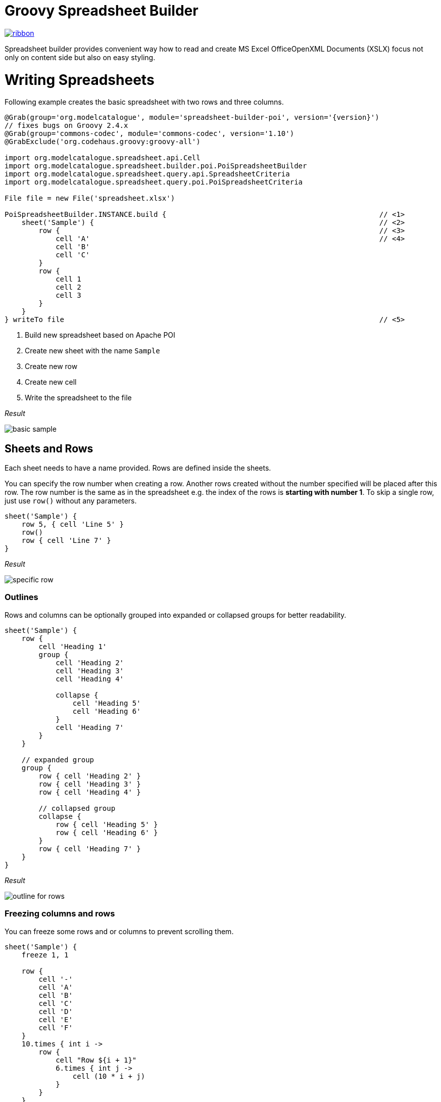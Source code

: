 = Groovy Spreadsheet Builder

[.ribbon]
image::ribbon.png[link={projectUrl}]

Spreadsheet builder provides convenient way how to read and create MS Excel OfficeOpenXML
Documents (XSLX) focus not only on content side but also on easy styling.

= Writing Spreadsheets

Following example creates the basic spreadsheet with two rows and three columns.

[source,groovy,subs='attributes']
----
@Grab(group='org.modelcatalogue', module='spreadsheet-builder-poi', version='{version}')
// fixes bugs on Groovy 2.4.x
@Grab(group='commons-codec', module='commons-codec', version='1.10')
@GrabExclude('org.codehaus.groovy:groovy-all')

import org.modelcatalogue.spreadsheet.api.Cell
import org.modelcatalogue.spreadsheet.builder.poi.PoiSpreadsheetBuilder
import org.modelcatalogue.spreadsheet.query.api.SpreadsheetCriteria
import org.modelcatalogue.spreadsheet.query.poi.PoiSpreadsheetCriteria

File file = new File('spreadsheet.xlsx')

PoiSpreadsheetBuilder.INSTANCE.build {                                                  // <1>
    sheet('Sample') {                                                                   // <2>
        row {                                                                           // <3>
            cell 'A'                                                                    // <4>
            cell 'B'
            cell 'C'
        }
        row {
            cell 1
            cell 2
            cell 3
        }
    }
} writeTo file                                                                          // <5>
----
<1> Build new spreadsheet based on Apache POI
<2> Create new sheet with the name `Sample`
<3> Create new row
<4> Create new cell
<5> Write the spreadsheet to the file

_Result_

image::basic_sample.png[]

== Sheets and Rows
Each sheet needs to have a name provided. Rows are defined inside the sheets.

You can specify the row number when creating a row. Another rows created without the number specified will be placed
after this row. The row number is the same as in the spreadsheet e.g. the index of the rows is *starting with number 1*.
To skip a single row, just use `row()` without any parameters.

[source,groovy]
----
sheet('Sample') {
    row 5, { cell 'Line 5' }
    row()
    row { cell 'Line 7' }
}
----

_Result_

image:specific_row.png[]

=== Outlines
Rows and columns can be optionally grouped into expanded or collapsed groups for better readability.

[source,groovy]
----
sheet('Sample') {
    row {
        cell 'Heading 1'
        group {
            cell 'Heading 2'
            cell 'Heading 3'
            cell 'Heading 4'

            collapse {
                cell 'Heading 5'
                cell 'Heading 6'
            }
            cell 'Heading 7'
        }
    }

    // expanded group
    group {
        row { cell 'Heading 2' }
        row { cell 'Heading 3' }
        row { cell 'Heading 4' }

        // collapsed group
        collapse {
            row { cell 'Heading 5' }
            row { cell 'Heading 6' }
        }
        row { cell 'Heading 7' }
    }
}
----

_Result_

image:outline_for_rows.png[]

=== Freezing columns and rows

You can freeze some rows and or columns to prevent scrolling them.

[source,groovy]
----
sheet('Sample') {
    freeze 1, 1

    row {
        cell '-'
        cell 'A'
        cell 'B'
        cell 'C'
        cell 'D'
        cell 'E'
        cell 'F'
    }
    10.times { int i ->
        row {
            cell "Row ${i + 1}"
            6.times { int j ->
                cell (10 * i + j)
            }
        }
    }
}
----

_Result_


image:frozen_cells.gif[]

=== Protection
You can either lock the sheet or you can protect it with password. Then the users won't be able to edit any cells
or view any formulas. This can emphasize that user changes are not desired.

[source,groovy]
----
sheet('Sample') {
    lock it // 'it' represents the first argument of the closure
    row {
        cell {
            value 'Locked'
        }
    }

}
sheet('Password Protected') {
    password 'p4$$w0rd'
    row {
        cell 'Protected by Password'
    }
}
----

_Result_

image:locked.png[]


== Cells

Cells are defined within rows. The simples example to create a cell is providing its value as a method call argument.
Additionally you can customize more details when you pass a closure with the cell definition. Then you can either
set the value of the cell using the `value` method or the formula using the `formula` method.

[TIP]
====
You can substitute the `A1` references in formulas with <<Names,name references>>. Use `\#{Name}` syntax inside
the formula definition if you don't want to compute the `A1` references yourself e.g. `SUM(#{Cell1},#{Cell2})`. The
name can be assigned later.
====

You can either specify the column for the cell as number *starting from `1`* or alphabetically as it will appear
in the generated spreadsheet e.g. `C`. Otherwise the cells will be generated one after another. To create empty cell
call the `cell` method without any parameters.

[source,groovy]
----
sheet('Sample') {
    row {
        cell 'First'
        cell()
        cell 'Third'
        cell(5) {
            value 'Fifth'
        }
        cell('G') {
            formula 'YEAR(TODAY())'
        }
    }
}
----


_Result_

image:basic_cells.png[]

=== Type handling

Any cell values which are not instances of `Number`, `Boolean`, `Date` or `Calendar` are handled as `String` using a `toString()`
method. For any instance of `Number`, `Date` or `Calendar` the type of cell is set to `NUMERIC`.
For `Boolean` the type of the cell is set automatically to `BOOLEAN`.

[WARNING]
====
`Date` and `Calendar` values needs to have <<Data formats, data format>> assigned otherwise they will appear in the generated spreadsheet as plain numbers.
====

=== Merging cells

You can set `rowspan` and/or `colspan` of any cell to merge multiple cells together.

[source,groovy]
----
sheet('Sample') {
    row {
        cell {
            value "Columns"
            colspan 2
        }
    }
    row {
        cell {
            value 'Rows'
            rowspan 3
        }
        cell 'Value 1'
    }
    row {
        cell ('B') { value 'Value 2' }
    }
    row {
        cell ('B') { value 'Value 3' }
    }
}
----


_Result_

image:spans.png[]

=== Images
You can insert an image calling one of `png`, `jpeg`, `emf`, `wmf`, `pict`, `dib` method inside the cell definition.

[source,groovy]
----
cell ('C') {
    png image from 'https://goo.gl/UcL1wy'
}
----

_Result_

image:image.png[]

The source of the image can be String which either translates to URL if it starts with `https://` or `http://` or
a file path otherwise. For advanced usage it can be also byte array or any `InputStream`.

[WARNING]
====
Resizing images with API is not reliable so you need to resize your image properly before inserting into the spreadsheet.
====



=== Comments
You can set comment of any cell using the `comment` method. Use the variant accepting closure If you want to specify
the author of the comment as well. The author only appears in the status bar of the application.

[source,groovy]
----
sheet('Sample') {
    row {
        cell {
            value "Commented 1"
            comment "This is a comment 1"
        }
    }
    row {
        cell {
            value "Commented 2"
            comment {
                author "musketyr"
                text "This is a comment 2"
            }
        }
    }
}
----


_Result_

image:comments.png[]

=== Names

Naming cells helps you to refer them with links or you can use them to expand the formula definitions. To declare name
of the cell simply call the `name` method inside the cell definition. See <<Links>> how to use names to create link
to the particular cell.

[source,groovy]
----
sheet('Sample') {
    row {
        cell 'A'
        cell 'B'
        cell 'A + B'
    }
    row {
        cell {
            value 10
            name 'CellA'
        }
        cell {
            value 20
            name 'CellB'
        }
        cell {
            formula 'SUM(#{CellA},#{CellB})'
        }
    }
}
----


_Result_

image:names.png[]

=== Links

You can create for types of links

 * `link to name 'A Name'` will create link other parts of the document using cell name `A Name`
 * `link to url 'http://www.example.com'` will create link to open URL `http://www.example.com`
 * `link to email 'musketyr@example.com'` will create link to send mail to `musketyr@example.com`
 * `link to file 'README.txt'` will create link to open file `README.txt`


[NOTE]
====
Links does not appear blue and underline by default You need to <<Styles,style>> them appropriately yourself.
====

[source,groovy]
----
sheet('Sample') {
    row {
        cell {
            value 'Hello World'
            name 'Salutation'
        }
    }
}
sheet('Links') {
    row {
        cell {
            value 'Document'
            link to name 'Salutation'
            width auto
        }
        cell {
            value 'File'
            link to file 'text.txt'
        }
        cell {
            value 'URL'
            link to url 'https://www.example.com'
        }
        cell {
            value 'Mail (plain)'
            link to email 'musketyr@example.com'
        }
        cell {
            value 'Mail (with subject)'
            link to email 'musketyr@example.com',
                cc: 'tester@example.com'
                subject: 'Testing Excel Builder',
                body: 'It is really great tools'
        }
    }
}
----

[TIP]
====
You can add arbitrary attributes to the email link such as `cc`, `body` or `subject`.
====

=== Dimensions

You can set the width of the cells as the multiple of standard character width. You can also set the column to accommodate
the width automatically using the `auto` keyword but it may slow down the generation. The width is defined inside cells
(usually header cells) but applies to the whole column.

You can set the height of the cell in points. The height applies to whole row.

[source,groovy]
----
sheet('Sample') {
    row {
        cell {
            value 'No.'
            width 5
        }
        cell {
            value 'Name'
            width 30
        }
        cell {
            value 'Description'
            width auto
        }
    }
    row {
        cell 1
        cell {
            value "Groovy Spreadsheet Builder"
            height 30
        }
        cell "Helps building nice spreadsheet reports"
    }
}
----

_Result_

image:widths.png[]


== Styles
Cell styles are defined either for a whole row or a particular cell. You can define a named style on the top level along
with sheets and than refer to it from cell or row.

[source,groovy]
----
style ('headers') {
    border(bottom) {
        style thick
        color black
    }
    font {
        bold
    }
    background whiteSmoke
}
sheet('Sample') {
    row {
        style 'headers'
        cell {
            value 'No.'
            width 5
        }
        cell {
            value 'Name'
            width 30
        }
        cell {
            value 'Description'
            width auto
        }
    }
    row {
        cell 1
        cell {
            value "Groovy Spreadsheet Builder"
            style {
                font {
                    bold
                }
            }
        }
        cell "Helps building nice spreadsheet reports"
    }
}

----

_Result_

image:styles.png[]

=== Alignments
Use `align` method to align the cells horizontally or vertically. You place the vertical alignment first and then
the horizontal. Use default value `bottom` if you dont want to change the vertical alignment but you want to change
the horizontal one.

Horizontal alignment options are: `center`, `centerSelection`, `distributed`, `fill`, `justify`, `left` and `right`.
See link:https://poi.apache.org/apidocs/org/apache/poi/ss/usermodel/HorizontalAlignment.html[HorizontalAlignment] for
full description of horizontal alignment options.

Vertical alignment options are: `bottom`, `center`, `distributed`, `justified` and `top`.
See link:https://poi.apache.org/apidocs/org/apache/poi/ss/usermodel/VerticalAlignment.html[VerticalAlignment] for
full description of vertical alignment options.


[source,groovy]
----
sheet('Sample') {
    row {
        cell {
            value 'Top Left'
            style {
                align top left
            }
            width 20
            height 50
        }
        cell {
            value 'Top Center'
            style {
                align top center
            }
            width 20
        }
        cell {
            value 'Top Right'
            style {
                align top right
            }
            width 20
        }
    }
    // rest skipped
 }
----

_Result_

image:alignment.png[]


=== Fills
You can set the background color or combination of foreground color, background color and fill to customize cells'
appearance. Color can be set as hexadecimal string starting with `#` or you can use one of predefined colors
which are exactly the same as HTML predefined colors.

[source,groovy]
----
cell {
    style {
        background '#FF8C00' // darkOrange
        foreground brown
        fill square
    }
}
----

==== Available predefined colors

image:colors.png[]

==== Available fill values

image:fills.png[]

=== Borders
You can define a color and style of the cell border. To address which color to change, use `top`, `bottom`, `left`
and/or `right` keywords when calling the `border` method. See <<Available predefined colors>>.
Colors can be defined as hexadecimal string as well.

[source,groovy]
----
cell {
    style {
        border top, bottom, {
            style solid
            color gray
        }
    }
}
----

==== Available border styles

image:borders.png[]

=== Fonts

You can customize the font size, name and color of the text in the cell. You also can make it `bold`, `italic`, `underline` or
`strikeout`. See <<Available predefined colors>>.

[source,groovy]
----
row {
    cell {
        width auto
        value 'Bold Red 22'
        style {
            font {
                make bold
                color red
                size 22
            }
        }
    }
    cell {
        width auto
        value 'Underline Courier New'
        style {
            font {
                make underline
                name 'Courier New'
            }
        }
    }
    cell {
        width auto
        value 'Italic'
        style {
            font {
                make italic
            }
        }
    }
    cell {
        width auto
        value 'Strikeout'
        style {
            font {
                make strikeout
            }
        }
    }
}
----

_Result_

image:fonts.png[]

=== Rich Texts

Apart from setting the font for the whole cell you can create a rich text cell content as well. Instead of `value`
use multiple calls to `text` method which takes optional closure to define the font for the current text run. The font
definition is the same as <<Fonts,above>>.

[source,groovy]
----
cell {
    text 'Little'
    text ' '
    text 'Red', {
        color red
        size 22
    }
    text ' '
    text 'Riding', {
        make italic
        size 18
    }
    text ' '
    text 'Hood', {
        make bold
        size 22
    }

}
----

_Result_

image:rich_text.png[]

[WARNING]
====
Some older versions that 3.13 of Apache POI does not handle rich texts well. Please, make sure
you are using at least version 3.13.
====

=== Data formats
You can assing a data format using the `format` method. Detailed guide how the format works can be found in
link:https://support.microsoft.com/en-us/kb/298368[How to control and understand settings in the Excel for Format Cells
dialog box]. link:https://poi.apache.org/apidocs/org/apache/poi/ss/usermodel/BuiltinFormats.html[Apache POI Builtin Formats]
are great way how to find some of the most common formats.

Following example will print current date as e.g. `31.12.15`.

[source,groovy]
----

cell {
    style {
        value new Date()
        format 'dd/mm/yy'
    }
}
----
=== Indentations

You can set the indentation in number of characters from the beginning of the cell.

[source,groovy]
----
sheet('Sample') {
    7.times { int i ->
        row {
            cell {
                value 'x'
                style {
                    indent i
                }
            }
        }
    }
}
----

_Result_

image:indent.png[]

=== Rotation

You can rotate the text in the cell using the `rotation` method. It accepts number from `0` to `180`.
Numbers lower from `1` to `90` will produces text going _uphill_ and from `91` to `180` text going _downhill_

[source,groovy]
----
sheet('Sample') {
    row {
        cell {
            height 150
            width 20
            value 'From bottom to top (90)'
            style { rotation 90 }
        }

        cell {
            width 20
            value 'From bottom to top (45)'
            style { rotation 45 }
        }

        cell {
            width 20
            value 'Normal (0)'
        }

        cell {
            width 20
            value 'From top to bottom (135)'
            style { rotation 135 }
        }

        cell {
            width 20
            value 'From top to bottom (180)'
            style { rotation 180 }
        }
    }
}
----

_Result_

image:rotation.png[]

=== Text wrap

By default the text is not wrapped. This mean that the new lines characters present in the string are ignored.
You can update this by writing `wrap text` line in the style definition closure.


[source,groovy]
----
sheet('Sample') {
    row {
        cell {
            height 100
            width auto
            value '''
            This text will be wrapped.
            To the next line.

            And another as well.
            '''
            style {
                wrap text
            }
        }
        cell {
            width auto
            value '''
            This text will not be wrapped.
            Not even to to the next line.

            Even another one.
            '''
        }
    }
}
----

_Result_

image:wrap.png[]


=== Reusing Styles

You can externalize your styles configuration into class implementing `org.modelcatalogue.spreadsheet.builder.api.Stylesheet`
interface to maximize code reuse or report customization.

[source,groovy]
----
class MyStyles implements Stylesheet {

    void declareStyles(CanDefineStyle stylable) {
        stylable.style('h1') {
            foreground whiteSmoke
            fill solidForeground
            font {
                size 22
            }
        }
        stylable.style('h2') {
            base 'h1'
            font {
                size 16
            }
        }
        stylable.style('red') {
            font {
                color red
            }
        }
    }
}
// usage
builder.build(out) {
    apply MyStyles // or apply(new MyStyles())
    sheet('Sample') {
        row {
            cell {
                value 'Hello'
                style 'h1'
            }
            cell {
                value 'World'
                style 'h2'
            }
            cell {
                value '!!!'
                styles 'h2', 'red'
            }
        }
    }
}
----

_Result_

image:stylesheets.png[]


= Reading and Querying spreadsheets

You can query the spreadsheet with similar syntax as you build it.

[source,groovy,subs='attributes']
----
@Grab(group='org.modelcatalogue', module='spreadsheet-builder-poi', version='{version}')
// fixes bugs on Groovy 2.4.x
@Grab(group='commons-codec', module='commons-codec', version='1.10')
@GrabExclude('org.codehaus.groovy:groovy-all')

import org.modelcatalogue.spreadsheet.api.Cell
import org.modelcatalogue.spreadsheet.query.api.SpreadsheetCriteria
import org.modelcatalogue.spreadsheet.query.poi.PoiSpreadsheetCriteria

File file = new File('spreadsheet.xlsx')

SpreadsheetQuery query = PoiSpreadsheetCriteria.FACTORY.forFile(file)                      // <1>

Collection<Cell>  cells = query.query {                                                 // <2>
    sheet {                                                                             // <3>
        row {                                                                           // <4>
            cell {
                value 'B'                                                               // <5>
            }
        }
    }
}

assert cells.size() == 1
assert cells.first().value == 'B'

----
<1> Create new spreadsheet query for given file
<2> Start a query
<3> Query any sheet
<4> Query any row
<5> Query every cell containing value 'B'


The `query` method returns collections of every cell found matching given criteria. There is also shortcut methods
`all()`, `find()` and `exists()` to return every cell, find single cell or just test for cell presence.

== Data Model

The `Cell` objects provides getters counterparts to methods supported by query such as `getName()`. You can also
easily navigate into all eight directions with methods like `getLeft()`, `getAboveLeft()` etc.  or access the whole
row with `getRow()`. Rows can be also easily navigated with `getAbove()` and `getbellow` methods.

[source,groovy,subs='attributes']
----
Cell a = query.find {
    sheet {
        row {
            cell {
                value 'A'
            }
        }
    }
}

assert a.right.value == 'B'
assert a.row.bellow.cells.first().value == a.bellow.value
----

== Sheets and Rows

You can query only specific sheet or row

[source,groovy,subs='attributes']
----
query.query {
    sheet('Content')
}
----

_Result:_ Every cell from sheet `Content`.

You can use predicates in many places in the Query API if the simple condition does not met your needs. You can address
 rows by it number. The number starts with one so it corresponds the one displayed in Excel.

[source,groovy,subs='attributes']
----
query.query {
    sheet(name({ name.startsWith('Con') })) {
        row(1)
    }
}
----

_Result:_ Every cell from every first row of every sheet which name starts with `Con`.

If you repeat the call to either `sheet` or `row` query method you it's understood as `and` condition but
 you can also create `or` condition by wrapping the calls with `or` method.

[source,groovy,subs='attributes']
----
 query.query {
    or {
       sheet(name({ name.startsWith('Con') })) {
         row(1)
       }
       sheet(name({ name.endsWith('Air') })) {
         row(2)
       }
    }
 }
----

_Result:_ Every cell from every first row of every sheet which name starts with `Con` and every cell
from every second row of sheet which name ends with `Air`. If the one sheet fits both criteria the cells are not returned
twice.

Also row method accepts predicate with two predefined `number` and `range`.

[source,groovy,subs='attributes']
----
query.query {
    sheet {
        row (range(1,10)) { // body required when the predicate is used }
    }
}
----

_Result:_ Every cell from first ten rows of every sheet in the spreadsheet.

== Cells

You can easily specify which cells you want to return from the query. For example by specifying desired value.
You can also query for more specific type with `date`, `number`, `string`, `bool` methods.

[source,groovy,subs='attributes']
----
query.query {
    sheet {
        row {
            cell {
                value 'B'
            }
        }
    }
}
----

_Result:_ Every cell from any sheet and row with value 'B'


You can only return cells from specific column or column range specified by both number or string.

[source,groovy,subs='attributes']
----
query.query {
    sheet {
        row {
            cell('B')
        }
    }
}
----

_Result:_ Every cell from column 'B' of any sheet and row


=== Merged Cells

You can query for merged cells only.

[source,groovy,subs='attributes']
----
query.query {
    sheet {
        row {
            cell {
                colspan 5
                rowspan 2
            }
        }
    }
}
----

_Result:_ Every cell in the spreadsheet which are merged over five cells horizontally and two cells vertically.

=== Comments

You can query for cells with given comment.

[source,groovy,subs='attributes']
----
query.query {
    sheet {
        row {
            cell {
                comment "This is interesting"
            }
        }
    }
}
----

_Result:_ Every cell in the spreadsheet which has a comment "This is interesting".

Again you can use predicate closure to be more specific.

[source,groovy,subs='attributes']
----
query.query {
    sheet {
        row {
            cell {
                comment { it.author == 'Steve' }
            }
        }
    }
}
----

=== Names

You can query for specific named cell.

[source,groovy,subs='attributes']
----
query.find {
    sheet {
        row {
            cell {
                name "THE_CELL"
            }
        }
    }
}
----

_Result:_ The cell with the named reference 'THE_CELL'.

[WARNING]
====
Be careful as the names can be different than the one you've used in the builder as some implementation has certain naming limitations.
====

=== Styles and Fonts

You can query cells by style parameters such as foreground color or font height. All the options from the style builder is currently supported
except text wrapping, rich texts and alignment options. All font options are supported. See the guide above for reference.


[source,groovy,subs='attributes']
----
query.find {
    sheet {
        row {
            cell {
                style {
                    foreground red
                    font {
                        make bold
                        color white
                    }
                }
            }
        }
    }
}
----

_Result:_ Every cell from the spreadsheet which has red foreground and white font color with bold style.

[WARNING]
====
The color you usually see in the cell is `foreground!` not a `background` as you may think.
====

= Changelog

== 0.3.0

=== Breaking Changes

No more single word mutating DSL statements such as `locked` or `bold` as they conflicts with newly introduced getters.
Keywords which are already getters such as `black` for color of same name remain unaffected.
----
sheet {
    lock it // instead of "locked"
}

font {
    make italic          // instead of "italic"
    make bold, underline // you can supply more than one style
}
----

The package and names for interfaces has been changed. Most of the previous
API now resides in `org.modelcatalogue.spreadsheet.builder.api` package. The
name of the interfaces used by builder closures got `*Definition` suffix (e.g. `SheetDefinition`)
to distinguish them from the ones returned from queries.

The way how the builder is initialized has shifted to _Factory_ patten to distinguish between writing and building

== 0.2.0
Introduced getters for parent such as `workbook` for `sheet` etc.
